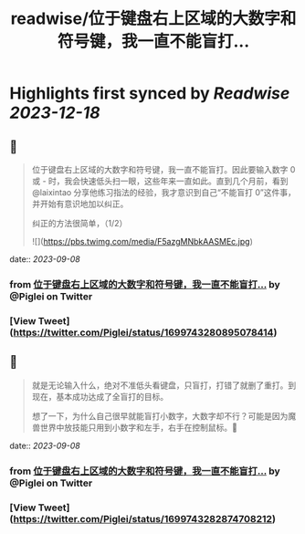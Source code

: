 :PROPERTIES:
:title: readwise/位于键盘右上区域的大数字和符号键，我一直不能盲打...
:END:

:PROPERTIES:
:author: [[Piglei on Twitter]]
:full-title: "位于键盘右上区域的大数字和符号键，我一直不能盲打..."
:category: [[tweets]]
:url: https://twitter.com/Piglei/status/1699743280895078414
:image-url: https://pbs.twimg.com/profile_images/809679747521253376/qLx7R1YR.jpg
:END:

* Highlights first synced by [[Readwise]] [[2023-12-18]]
** 📌
#+BEGIN_QUOTE
位于键盘右上区域的大数字和符号键，我一直不能盲打。因此要输入数字 0 或 - 时，我会快速低头扫一眼，这些年来一直如此。直到几个月前，看到 @laixintao 分享他练习指法的经验，我才意识到自己“不能盲打 0”这件事，并开始有意识地加以纠正。

纠正的方法很简单，（1/2） 

![](https://pbs.twimg.com/media/F5azgMNbkAASMEc.jpg) 
#+END_QUOTE
    date:: [[2023-09-08]]
*** from _位于键盘右上区域的大数字和符号键，我一直不能盲打..._ by @Piglei on Twitter
*** [View Tweet](https://twitter.com/Piglei/status/1699743280895078414)
** 📌
#+BEGIN_QUOTE
就是无论输入什么，绝对不准低头看键盘，只盲打，打错了就删了重打。到现在，基本成功达成了全盲打的目标。

想了一下，为什么自己很早就能盲打小数字，大数字却不行？可能是因为魔兽世界中放技能只用到小数字和左手，右手在控制鼠标。🤯 
#+END_QUOTE
    date:: [[2023-09-08]]
*** from _位于键盘右上区域的大数字和符号键，我一直不能盲打..._ by @Piglei on Twitter
*** [View Tweet](https://twitter.com/Piglei/status/1699743282874708212)